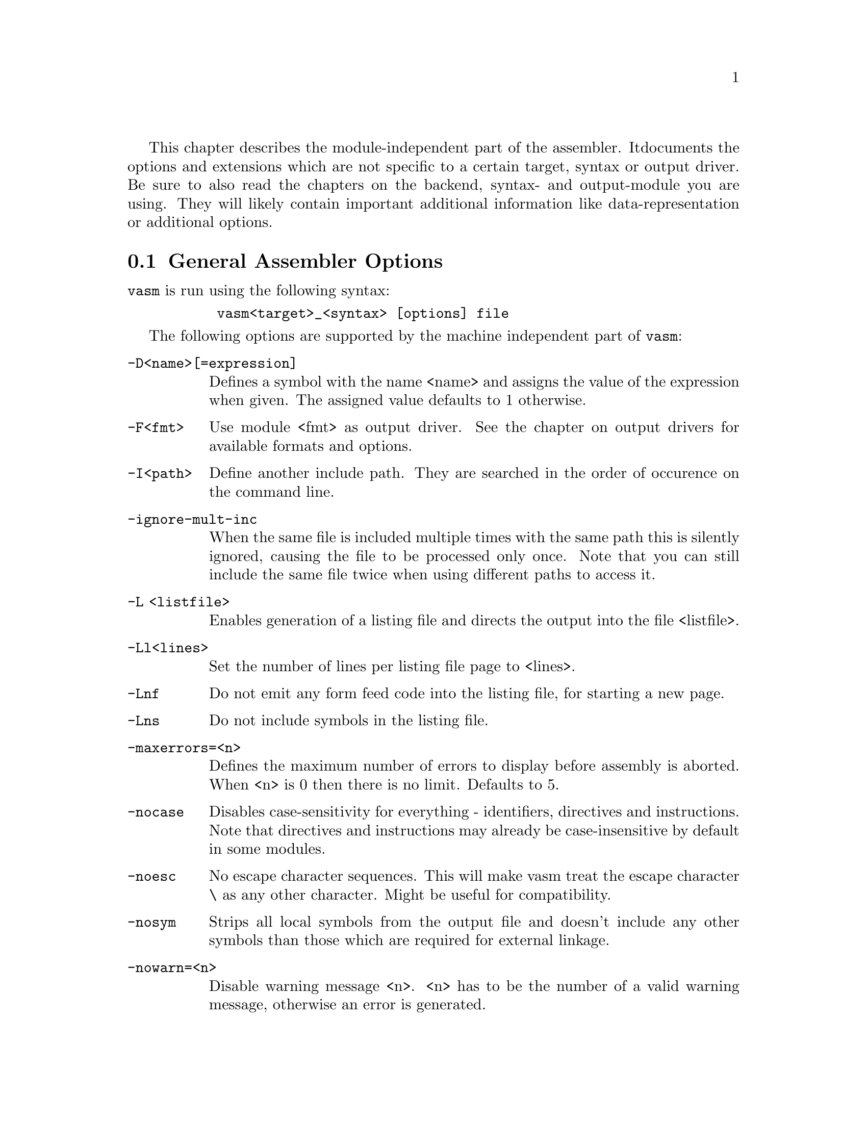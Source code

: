 This chapter describes the module-independent part of the assembler. It
documents the options and extensions which are not specific to a certain
target, syntax or output driver. Be sure to also read the chapters on the
backend, syntax- and output-module you are using. They will
likely contain important additional information like data-representation
or additional options.

@node General Assembler Options
@section General Assembler Options

    @command{vasm} is run using the following syntax:

@example
      @command{vasm<target>_<syntax> [options] file}
@end example

    The following options are supported by the machine independent part
    of @command{vasm}:

@table @option

@item -D<name>[=expression]
        Defines a symbol with the name <name> and assigns the value of the
        expression when given. The assigned value defaults to 1 otherwise.

@item -F<fmt>
        Use module <fmt> as output driver. See the chapter on output
        drivers for available formats and options.

@item -I<path>
        Define another include path. They are searched in the order of
        occurence on the command line.

@item -ignore-mult-inc
        When the same file is included multiple times with the same path
        this is silently ignored, causing the file to be processed only
        once. Note that you can still include the same file twice when
        using different paths to access it.

@item -L <listfile>
        Enables generation of a listing file and directs the output into
        the file <listfile>.

@item -Ll<lines>
        Set the number of lines per listing file page to <lines>.

@item -Lnf
        Do not emit any form feed code into the listing file, for starting
        a new page.

@item -Lns
        Do not include symbols in the listing file.

@item -maxerrors=<n>
        Defines the maximum number of errors to display before assembly
        is aborted. When <n> is 0 then there is no limit. Defaults to 5.

@item -nocase
        Disables case-sensitivity for everything - identifiers, directives
        and instructions. Note that directives and instructions may already
        be case-insensitive by default in some modules.

@item -noesc
        No escape character sequences. This will make vasm treat the
        escape character \ as any other character. Might be useful for
        compatibility.

@item -nosym
        Strips all local symbols from the output file and doesn't include
        any other symbols than those which are required for external
        linkage.

@item -nowarn=<n>
        Disable warning message <n>. <n> has to be the number of a valid
        warning message, otherwise an error is generated.

@item -o <ofile>
        Write the generated assembler output to <ofile> rather than
        @file{a.out}.

@item -pic
        Try to generate position independant code. Every relocation is
        flagged by an error message.

@item -quiet      
        Do not print the copyright notice and the final statistics.

@item -unnamed-sections
        Sections are no longer distinguished by their name, but only by
        their attributes. This has the effect that when defining a second
        section with a different name but same attributes as a first one,
        it will switch to the first, instead of starting a new section.

@item -w
        Hide all warning messages.

@item -x
        Show an error message, when referencing an undefined symbol.
        The default behaviour is to declare this symbol as externally
        defined.

@end table

@section Expressions

Standard expressions are usually evaluated by the main part of vasm
rather than by one of the modules (unless this is necessary).

All expressions evaluated by the frontend are calculated in terms
of target address values, i.e. the range depends on the backend.

The available operators include all those which are common in assembler as
well as in C expressions.

C like operators:
@itemize
@item Unary: @code{+ - ! ~}
@item Arithmetic: @code{+ - * / % << >>}
@item Bitwise: @code{& | ^}
@item Logical: @code{&& ||}
@item Comparative: @code{< > <= >= == !=}
@end itemize

Assembler like operators:
@itemize
@item Unary: @code{+ - ~}
@item Arithmetic: @code{+ - * / // << >>}
@item Bitwise: @code{& ! ~}
@item Comparative: @code{< > <= >= = <>}
@end itemize

Up to version 1.4b the operators had the same precedence and associativity as
in the C language. Newer versions have changed the operator priorities to
comply with the common assembler behaviour. The expression evaluation
priorities, from highest to lowest, are:

@enumerate 1
@item @code{+ - ! ~} (unary +/- sign, not, complement)
@item @code{<< >>} (shift left, shift right)
@item @code{* / % //} (multiply, divide, modulo)
@item @code{&} (bitwise and)
@item @code{^ ~} (bitwise exclusive-or)
@item @code{| !} (bitwise inclusive-or)
@item @code{+ -} (plus, minus)
@item @code{< > <= >=} (less, greater, less or equal, greater or equal)
@item @code{== != = <>} (equality, inequality)
@item @code{&&} (logical and)
@item @code{||} (logical or)
@end enumerate

Operands are integral values of the target address type. They can either be
specified as integer constants of different bases (see the documentation
on the syntax module to see how the base is specified) or character
constants. Character constants are introduced by @code{'} or @code{"}
and have to be terminated by the same character that started them.

Multiple characters are allowed and a constant is built according to the
endianess of the target.

Inside character contants, the following escape sequences are allowed
(unless @option{-noesc} was specified):

@table @code

@item \\
        Produces a single @code{\}.

@item \b
        The bell character.

@item \f
        Form feed.

@item \n
        Line feed.

@item \r
        Carriage return.

@item \t
        Tabulator.

@item \"
        Produces a single @code{"}.
    
@item \'
        Produces a single @code{'}.

@item \e
        Escape character (27).

@item \<octal-digits>
        One character with the code specified by the digits
        as octal value.

@item \x<hexadecimal-digits>
        One character with the code specified by the digits
        as hexadecimal value.

@item \X<hexadecimal-digits>
        Same as @code{\x}.

@end table

@section Symbols

You can define as many symbols as your available memory permits. A symbol
may have any length and can be of global or local scope. Internally, there
are three types of symbols:
@table @code
@item Expression. These symbols are usually not visible outside the
      source, unless they are explicitely exported.
@item Label. Labels are always addresses inside a program section. By
      default they have local scope for the linker.
@item Imported. These symbols are externally defined and must be
      resolved by the linker.
@end table

Beginning with vasm V1.5c one expression symbol is always defined to allow
conditional assembly depending on the assembler being used: @code{__VASM}.
Its value depends on the selected cpu module. There may be other symbols which
are pre-defined by the syntax- or by the cpu module.

@section Include Files

vasm supports include files and defining include paths. Whether this
functionality is available depends on the syntax module, which has to
provide the appropriate directives.

@section Macros

Macros are supported by vasm, but the directives for defining them have
to be implemented in the syntax module. In any case the assembler core
allows up to 9 macro parameters by default (extendable to up to 36 parameters)
to be passed in the operand field.
They can be referenced inside the macro by @code{\1} to @code{\9}.
Additionally there is a special argument @code{\0} which is set to the
first qualifier (mnemonic extension) of the macro invocation when given.

A macro parameter which is enclosed inside @code{<} and @code{>} characters
is treated as a single parameter, even when it contains commas. @code{>}
characters within such a parameter may be specified by @code{>>}.

@code{\@@} inserts a unique id of the form @code{_nnnnnn} (where
'@code{n}' is a digit between 0 and 9) per macro invocation. Useful
for defining reusable labels in a macro.

@code{\@@!} does the same, but pushes the id onto an internal stack.

@code{\@@@@} insert the id from top of the id-stack.

@code{\#} is replaced by the number of parameters given to the current
macro invocation.

@code{\?n} represents the total length of parameter n in bytes. Note that the
quotes in a string parameter are included.

@section Conditional Assembly

Has to be provided completely by the syntax module.

@section Known Problems

    Some known module-independent problems of @command{vasm} at the moment:

@itemize @minus

@item None.

@end itemize

@section Credits

    All those who wrote parts of the @command{vasm} distribution, made suggestions,
    answered my questions, tested @command{vasm}, reported errors or were otherwise
    involved in the development of @command{vasm} (in descending alphabetical order,
    under work, not complete):

@itemize
    @item Frank Wille
    @item Sebastian Pachuta
    @item Gunther Nikl
    @item George Nakos
    @item Timm S. Mueller
    @item Gareth Morris
    @item Dominic Morris
    @item Mauricio Mu@~noz Lucero
    @item J@"org van de Loo
    @item Robert Leffmann
    @item Miro Kropacek
    @item Mikael Kalms
    @item Matthew Hey
    @item Tom Duin
    @item Karoly Balogh
@end itemize

@section Error Messages

The frontend has the following error messages:

@itemize @minus
@item 1: illegal operand types
@item 2: unknown mnemonic <%s>
@item 3: unknown section <%s>
@item 4: no current section specified
@item 5: internal error %d in line %d of %s
@item 6: symbol <%s> redefined
@item 7: %c expected
@item 8: cannot resolve section <%s>, maximum number of passes reached
@item 9: instruction not supported on selected architecture
@item 10: number or identifier expected
@item 11: could not initialize %s module
@item 12: multiple input files
@item 13: could not open <%s> for input
@item 14: could not open <%s> for output
@item 15: unknown option <%s>
@item 16: no input file specified
@item 17: could not initialize output module <%s>
@item 18: out of memory
@item 19: symbol <%s> recursively defined
@item 20: fail: %s
@item 21: section offset is lower than current pc
@item 22: character constant too long
@item 23: undefined local symbol
@item 24: trailing garbage after option -%c
@item 25: undefined macro parameter '\%d'
@item 26: missing end directive for macro "%s"
@item 27: macro definition inside macro "%s"
@item 28: maximum number of %d macro arguments exceeded
@item 29: option -%c was specified twice
@item 30: read error on <%s>
@item 31: expression must be constant
@item 32: initialized data in bss
@item 33: missing end directive in repeat-block
@item 34: #%d is not a valid warning message
@item 35: relocation not allowed
@item 36: illegal escape sequence \%c
@item 37: no current macro to exit
@item 38: internal symbol %s redefined by user
@item 39: illegal relocation
@item 40: macro id stack overflow
@item 41: macro id pull without matching push
@item 42: division by zero
@item 43: illegal macro argument
@item 44: reloc org is already set
@item 45: reloc org was not set

@end itemize
